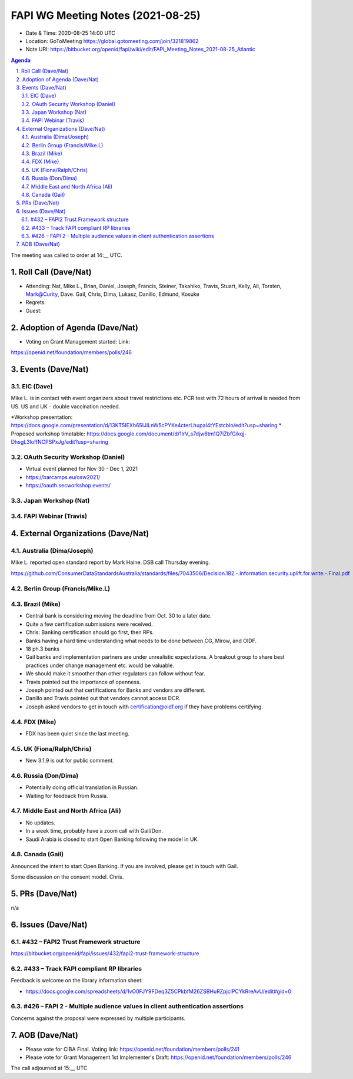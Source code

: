 ============================================
FAPI WG Meeting Notes (2021-08-25) 
============================================
* Date & Time: 2020-08-25 14:00 UTC
* Location: GoToMeeting https://global.gotomeeting.com/join/321819862
* Note URI: https://bitbucket.org/openid/fapi/wiki/edit/FAPI_Meeting_Notes_2021-08-25_Atlantic

.. sectnum:: 
   :suffix: .

.. contents:: Agenda

The meeting was called to order at 14:__ UTC. 

Roll Call (Dave/Nat)
======================
* Attending: Nat, Mike L., Brian, Daniel, Joseph, Francis, Steiner, Takahiko, Travis, Stuart, Kelly, Ali, Torsten, Mark@Curity, Dave. Gail, Chris, Dima, Lukasz, Danillo, Edmund, Kosuke
* Regrets:
* Guest: 

Adoption of Agenda (Dave/Nat)
================================
* Voting on Grant Management started: Link:
https://openid.net/foundation/members/polls/246

Events (Dave/Nat)
======================
EIC (Dave)
---------------------
Mike L. is in contact with event organizers about travel restrictions etc. 
PCR test with 72 hours of arrival is needed from US. 
US and UK - double vaccination needed. 

*Workshop presentation: https://docs.google.com/presentation/d/13KT5IEXh65IJiLnW5cPYKe4cterLhupaI4tYEstcbIo/edit?usp=sharing
* Proposed workshop timetable: https://docs.google.com/document/d/1IrV_s7djw6tm1Q7iZbfGikqj-DhsgL3loffNCPSPxJg/edit?usp=sharing

OAuth Security Workshop (Daniel)
-------------------------------------
* Virtual event planned for Nov 30 -  Dec 1, 2021
* https://barcamps.eu/osw2021/
* https://oauth.secworkshop.events/

Japan Workshop (Nat)
------------------------


FAPI Webinar (Travis)
------------------------


External Organizations (Dave/Nat)
===================================

Australia (Dima/Joseph)
------------------------------------
Mike L. reported open standard report by Mark Haine. 
DSB call Thursday evening. 

https://github.com/ConsumerDataStandardsAustralia/standards/files/7043506/Decision.182.-.Information.security.uplift.for.write.-.Final.pdf


Berlin Group (Francis/Mike.L)
--------------------------------


Brazil (Mike)
---------------------------
* Central bank is considering moving the deadline from Oct. 30 to a later date. 
* Quite a few certification submissions were received. 
* Chris: Banking certification should go first, then RPs. 
* Banks having a hard time understanding what needs to be done between CG, Mirow, and OIDF. 
* 18 ph.3 banks
* Gail banks and implementation partners are under unrealistic expectations. A breakout group to share best practices under change management etc. would be valuable. 
* We should make it smoother than other regulators can follow without fear. 
* Travis pointed out the importance of openness. 
* Joseph pointed out that certifications for Banks and vendors are different.
* Danillo and Travis pointed out that vendors cannot access DCR. 
* Joseph asked vendors to get in touch with certification@oidf.org if they have problems certifying.  

FDX (Mike)
------------------
* FDX has been quiet since the last meeting. 


UK (Fiona/Ralph/Chris)
--------------------
* New 3.1.9 is out for public comment. 


Russia (Don/Dima)
--------------------
* Potentially doing official translation in Russian. 
* Waiting for feedback from Russia. 

Middle East and North Africa (Ali)
-------------------------------------
* No updates. 
* In a week time, probably have a zoom call with Gail/Don. 

* Saudi Arabia is closed to start Open Banking following the model in UK. 

Canada (Gail)
------------------
Announced the intent to start Open Banking. 
If you are involved, please get in touch with Gail. 

Some discussion on the consent model. Chris. 

PRs (Dave/Nat)
=================
n/a

Issues (Dave/Nat)
=====================

#432 – FAPI2 Trust Framework structure
-----------------------------------
https://bitbucket.org/openid/fapi/issues/432/fapi2-trust-framework-structure

#433 – Track FAPI compliant RP libraries
------------------------------------
Feedback is welcome on the library information sheet: 

* https://docs.google.com/spreadsheets/d/1vO0FJY9FDeq3Z5CPkbfM26ZSBHuRZpjclPCYkRreAvU/edit#gid=0

#426 – FAPI 2 - Multiple audience values in client authentication assertions
---------------------------------------------------------------------------------
Concerns against the proposal were expressed by multiple participants. 


AOB (Dave/Nat)
=================
* Please vote for CIBA Final. Voting link: https://openid.net/foundation/members/polls/241
* Please vote for Grant Management 1st Implementer's Draft: https://openid.net/foundation/members/polls/246 


The call adjourned at 15:__ UTC